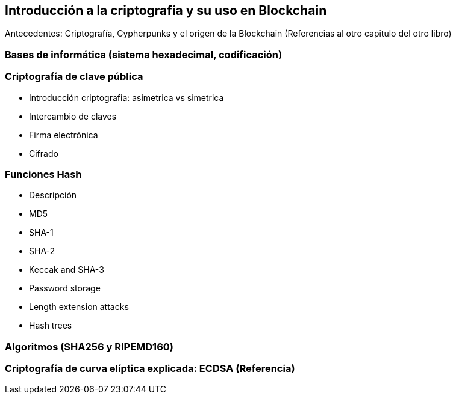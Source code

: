 == Introducción a la criptografía y su uso en Blockchain
Antecedentes: Criptografía, Cypherpunks y el origen de la Blockchain (Referencias al otro capitulo del otro libro)

=== Bases de informática (sistema hexadecimal, codificación)

=== Criptografía de clave pública

- Introducción criptografia: asimetrica vs simetrica

- Intercambio de claves

- Firma electrónica

- Cifrado

=== Funciones Hash

- Descripción        	 

- MD5               	 

- SHA-1             	 

- SHA-2             	 

- Keccak and SHA-3 	 

- Password storage   	 

- Length extension attacks

- Hash trees       	 

=== Algoritmos (SHA256 y RIPEMD160)

=== Criptografía de curva elíptica explicada: ECDSA  (Referencia)

